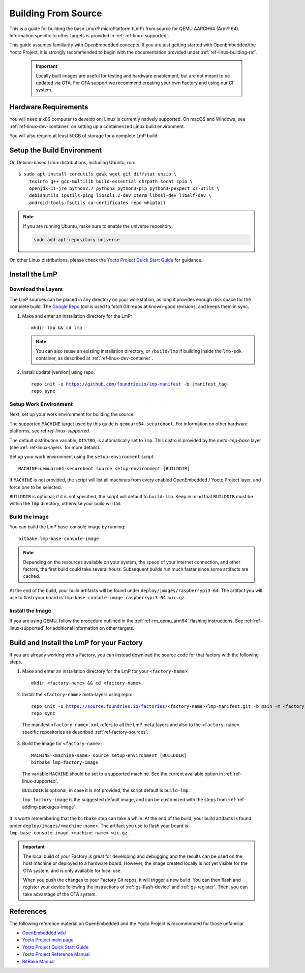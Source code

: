 .. highlight:: sh

.. _ref-linux-building:

Building From Source
====================

This is a guide for building the base Linux® microPlatform (LmP) from source for QEMU AARCH64 (Arm® 64).
Information specific to other targets is provided in :ref:`ref-linux-supported`.

This guide assumes familiarity with OpenEmbedded concepts.
If you are just getting started with OpenEmbedded/the Yocto Project, it is strongly recommended to begin with the documentation provided under :ref:`ref-linux-building-ref`.

 .. important::

  Locally built images are useful for testing and hardware enablement, but are not meant to be updated via OTA.
  For OTA support we recommend creating your own Factory and using our CI system.

.. _ref-linux-building-hw:

Hardware Requirements
---------------------

You will need a x86 computer to develop on;
Linux is currently natively supported.
On macOS and Windows, see :ref:`ref-linux-dev-container` on setting up a containerized Linux build environment.

You will also require at least 50GB of storage for a complete LmP build.

Setup the Build Environment
---------------------------

On Debian-based Linux distributions, including Ubuntu, run::

   $ sudo apt install coreutils gawk wget git diffstat unzip \
       texinfo g++ gcc-multilib build-essential chrpath socat cpio \
       openjdk-11-jre python2.7 python3 python3-pip python3-pexpect xz-utils \
       debianutils iputils-ping libsdl1.2-dev xterm libssl-dev libelf-dev \
       android-tools-fsutils ca-certificates repo whiptail

.. note::

   If you are running Ubuntu, make sure to enable the universe repository:

   .. code-block:: none

      sudo add-apt-repository universe

On other Linux distributions, please check the `Yocto Project Quick Start Guide`_ for guidance.

.. _ref-linux-building-install:

Install the LmP
---------------

Download the Layers
^^^^^^^^^^^^^^^^^^^^

The LmP sources can be placed in any directory on your workstation, as long it provides enough disk space for the complete build.
The `Google Repo`_ tool is used to fetch Git repos at known-good revisions, and keeps them in sync.

#. Make and enter an installation directory for the LmP::

     mkdir lmp && cd lmp

   .. note::

      You can also reuse an existing installation directory, or ``/build/lmp``
      if building inside the ``lmp-sdk`` container, as described at :ref:`ref-linux-dev-container`.

#. Install update |version| using repo:

   .. parsed-literal::

      repo init -u https://github.com/foundriesio/lmp-manifest -b |manifest_tag|
      repo sync

Setup Work Environment
^^^^^^^^^^^^^^^^^^^^^^

Next, set up your work environment for building the source.

The supported ``MACHINE`` target used by this guide is ``qemuarm64-secureboot``.
For information on other hardware platforms, see:ref:`ref-linux-supported`.

The default distribution variable, ``DISTRO``, is automatically set to ``lmp``.
This distro is provided by the `meta-lmp-base` layer (see :ref:`ref-linux-layers` for more details).

Set up your work environment using the ``setup-environment`` script::

  MACHINE=qemuarm64-secureboot source setup-environment [BUILDDIR]

If ``MACHINE`` is not provided, the script will list all machines from every enabled OpenEmbedded / Yocto Project layer, and force one to be selected.

``BUILDDIR`` is optional; if it is not specified, the script will default to ``build-lmp``.
Keep in mind that ``BUILDDIR`` must be within the ``lmp`` directory, otherwise your build will fail.

Build the Image
^^^^^^^^^^^^^^^

You can build the LmP base-console image by running::

  bitbake lmp-base-console-image

.. note::

   Depending on the resources available on your system, the speed of your internet connection, and other factors, the first build could take several hours.
   Subsequent builds run much faster since some artifacts are cached.

At the end of the build, your build artifacts will be found under ``deploy/images/raspberrypi3-64``.
The artifact you will use to flash your board is ``lmp-base-console-image-raspberrypi3-64.wic.gz``.

Install the Image
^^^^^^^^^^^^^^^^^

If you are using QEMU, follow the procedure outlined in the :ref:`ref-rm_qemu_arm64` flashing instructions.
See :ref:`ref-linux-supported` for additional information on other targets.

.. _ref-linux-building-ref:

Build and Install the LmP for your Factory
------------------------------------------

If you are already working with a Factory, you can instead download the source code for that factory with the following steps.

1. Make and enter an installation directory for the LmP for your ``<factory-name>``::

     mkdir <factory-name> && cd <factory-name>

2.  Install the ``<factory-name>`` meta-layers using repo:

   .. parsed-literal::

      repo init -u https://source.foundries.io/factories/<factory-name>/lmp-manifest.git -b main -m <factory-name>.xml
      repo sync

   The manifest ``<factory-name>.xml`` refers to all the LmP meta-layers and also to the ``<factory-name>`` specific repositories as described :ref:`ref-factory-sources`.

3.  Build the image for ``<factory-name>``:

   .. parsed-literal::

      MACHINE=<machine-name> source setup-environment [BUILDDIR]
      bitbake lmp-factory-image

   The variable ``MACHINE`` should be set to a supported machine.
   See the current available option in :ref:`ref-linux-supported`.

   ``BUILDDIR`` is optional; in case it is not provided, the script default is ``build-lmp``.

   ``lmp-factory-image`` is the suggested default image, and can be customized with the steps from :ref:`ref-adding-packages-image`.

It is worth remembering that the ``bitbake`` step can take a while.
At the end of the build, your build artifacts is found under ``deploy/images/<machine-name>``.
The artifact you use to flash your board is ``lmp-base-console-image-<machine-name>.wic.gz``.

.. important::

   The local build of your Factory is great for developing and debugging and the results can be used on the host machine or deployed to a hardware board.
   However, the image created locally is not yet visible for the OTA system, and is only available for local use.

   When you push the changes to your Factory Git repos, it will trigger a new build.
   You can then flash and register your device following the instructions of :ref:`gs-flash-device` and :ref:`gs-register`.
   Then, you can take advantage of the OTA system.

References
----------

The following reference material on OpenEmbedded and the Yocto Project is recommended for those unfamiliar.

- `OpenEmbedded wiki`_
- `Yocto Project main page`_
- `Yocto Project Quick Start Guide`_
- `Yocto Project Reference Manual`_
- `BitBake Manual`_

.. _OpenEmbedded wiki:
    https://www.openembedded.org/wiki/Main_Page
.. _Yocto Project main page:
   https://www.yoctoproject.org/
.. _Yocto Project Quick Start Guide:
   https://docs.yoctoproject.org/kirkstone/brief-yoctoprojectqs/
.. _Yocto Project Reference Manual:
   https://docs.yoctoproject.org/kirkstone/ref-manual/
.. _BitBake Manual:
   https://docs.yoctoproject.org/bitbake/

.. _Google Repo:
   https://source.android.com/docs/setup/create/repo
